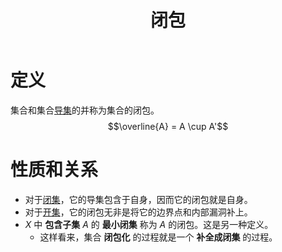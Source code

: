 #+title: 闭包
#+roam_tags: 泛函分析
#+roam_alias:

* 定义
集合和集合[[file:20201007135243-聚点_导集_孤立点.org][导集]]的并称为集合的闭包。
\[\overline{A} = A \cup A'\]
* 性质和关系
- 对于[[file:20201009222152-闭集.org][闭集]]，它的导集包含于自身，因而它的闭包就是自身。
- 对于[[file:20201007124012-开集.org][开集]]，它的闭包无非是将它的边界点和内部漏洞补上。
- \(X\) 中 *包含子集* \(A\) 的 *最小闭集* 称为 \(A\) 的闭包。这是另一种定义。
  + 这样看来，集合 *闭包化* 的过程就是一个 *补全成闭集* 的过程。
